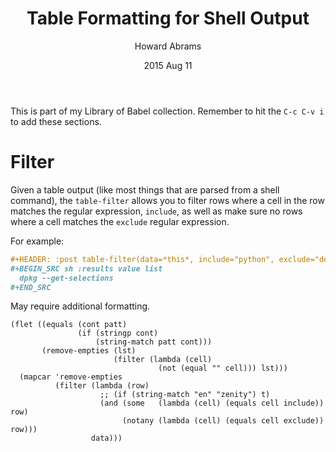 #+TITLE:  Table Formatting for Shell Output
#+AUTHOR: Howard Abrams
#+EMAIL:  howard.abrams@gmail.com
#+DATE:   2015 Aug 11
#+TAGS:   emacs org

This is part of my Library of Babel collection. Remember to hit the
=C-c C-v i= to add these sections.

* Filter

  Given a table output (like most things that are parsed from a shell
  command), the =table-filter= allows you to filter rows where a cell in
  the row matches the regular expression, =include=, as well as make
  sure no rows where a cell matches the =exclude= regular expression.

  For example:

  #+BEGIN_SRC org
    ,#+HEADER: :post table-filter(data=*this*, include="python", exclude="deinstall")
    ,#+BEGIN_SRC sh :results value list
      dpkg --get-selections
    ,#+END_SRC
  #+END_SRC

  May require additional formatting.

  #+NAME: table-filter
  #+BEGIN_SRC elisp :var data="" include="" exclude="" :results value
    (flet ((equals (cont patt)
                   (if (stringp cont)
                       (string-match patt cont)))
           (remove-empties (lst)
                           (filter (lambda (cell)
                                     (not (equal "" cell))) lst)))
      (mapcar 'remove-empties
              (filter (lambda (row)
                        ;; (if (string-match "en" "zenity") t)
                        (and (some   (lambda (cell) (equals cell include)) row)
                             (notany (lambda (cell) (equals cell exclude)) row)))
                      data)))
  #+END_SRC
